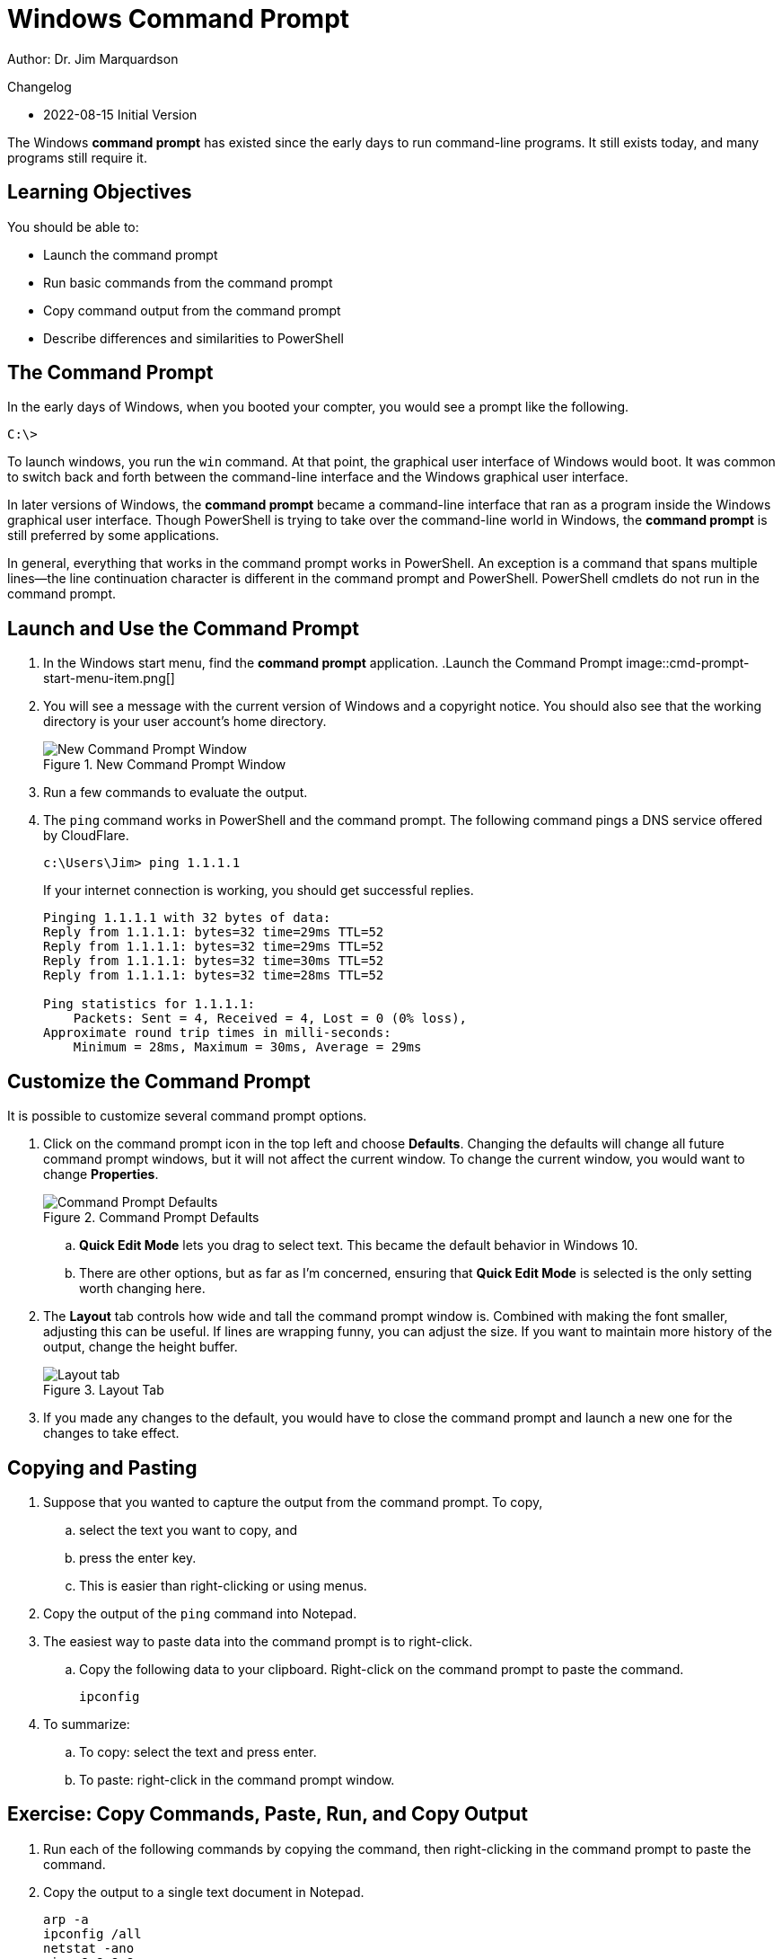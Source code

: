 = Windows Command Prompt

Author: Dr. Jim Marquardson

Changelog

* 2022-08-15 Initial Version

The Windows *command prompt* has existed since the early days to run command-line programs. It still exists today, and many programs still require it.

== Learning Objectives

You should be able to:

* Launch the command prompt
* Run basic commands from the command prompt
* Copy command output from the command prompt
* Describe differences and similarities to PowerShell

== The Command Prompt

In the early days of Windows, when you booted your compter, you would see a prompt like the following.

----
C:\> 
----

To launch windows, you run the `win` command. At that point, the graphical user interface of Windows would boot. It was common to switch back and forth between the command-line interface and the Windows graphical user interface.

In later versions of Windows, the *command prompt* became a command-line interface that ran as a program inside the Windows graphical user interface. Though PowerShell is trying to take over the command-line world in Windows, the *command prompt* is still preferred by some applications.

In general, everything that works in the command prompt works in PowerShell. An exception is a command that spans multiple lines--the line continuation character is different in the command prompt and PowerShell. PowerShell cmdlets do not run in the command prompt.

== Launch and Use the Command Prompt

. In the Windows start menu, find the *command prompt* application.
.Launch the Command Prompt
image::cmd-prompt-start-menu-item.png[]
. You will see a message with the current version of Windows and a copyright notice. You should also see that the working directory is your user account's home directory.
+
.New Command Prompt Window
image::new-cmd-prompt.png[New Command Prompt Window]
. Run a few commands to evaluate the output.
. The `ping` command works in PowerShell and the command prompt. The following command pings a DNS service offered by CloudFlare.
+
[source]
----
c:\Users\Jim> ping 1.1.1.1
----
+
If your internet connection is working, you should get successful replies.
+
----
Pinging 1.1.1.1 with 32 bytes of data:
Reply from 1.1.1.1: bytes=32 time=29ms TTL=52
Reply from 1.1.1.1: bytes=32 time=29ms TTL=52
Reply from 1.1.1.1: bytes=32 time=30ms TTL=52
Reply from 1.1.1.1: bytes=32 time=28ms TTL=52

Ping statistics for 1.1.1.1:
    Packets: Sent = 4, Received = 4, Lost = 0 (0% loss),
Approximate round trip times in milli-seconds:
    Minimum = 28ms, Maximum = 30ms, Average = 29ms
----

== Customize the Command Prompt

It is possible to customize several command prompt options.

. Click on the command prompt icon in the top left and choose *Defaults*. Changing the defaults will change all future command prompt windows, but it will not affect the current window. To change the current window, you would want to change *Properties*.
+
.Command Prompt Defaults
image::access-defaults.png[Command Prompt Defaults]
.. *Quick Edit Mode* lets you drag to select text. This became the default behavior in Windows 10.
.. There are other options, but as far as I'm concerned, ensuring that *Quick Edit Mode* is selected is the only setting worth changing here.
. The *Layout* tab controls how wide and tall the command prompt window is. Combined with making the font smaller, adjusting this can be useful. If lines are wrapping funny, you can adjust the size. If you want to maintain more history of the output, change the height buffer.
+
.Layout Tab
image::layout-options.png[Layout tab]
. If you made any changes to the default, you would have to close the command prompt and launch a new one for the changes to take effect.

== Copying and Pasting

. Suppose that you wanted to capture the output from the command prompt. To copy,
.. select the text you want to copy, and
.. press the enter key.
.. This is easier than right-clicking or using menus.
. Copy the output of the `ping` command into Notepad.
. The easiest way to paste data into the command prompt is to right-click.
.. Copy the following data to your clipboard. Right-click on the command prompt to paste the command.
+
----
ipconfig
----
. To summarize:
.. To copy: select the text and press enter.
.. To paste: right-click in the command prompt window.

== Exercise: Copy Commands, Paste, Run, and Copy Output

. Run each of the following commands by copying the command, then right-clicking in the command prompt to paste the command.
. Copy the output to a single text document in Notepad.
+
----
arp -a
ipconfig /all
netstat -ano
ping 8.8.8.8
----

== Reflection

* Will Microsoft ever completely remove the command prompt?
* Why should you be careful when pasting commands into the command prompt when you find them on the internet?

